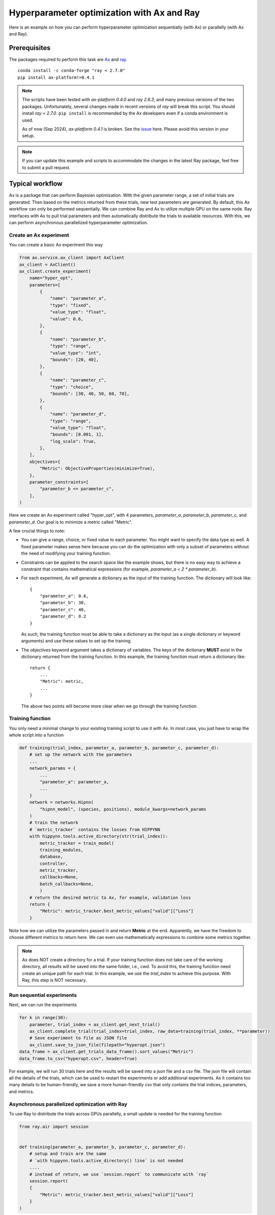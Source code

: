 Hyperparameter optimization with Ax and Ray
===========================================

Here is an example on how you can perform hyperparameter optimization
sequentially (with Ax) or parallelly (with Ax and Ray).

Prerequisites
-------------

The packages required to perform this task are `Ax`_ and `ray`_.
::

    conda install -c conda-forge "ray < 2.7.0"
    pip install ax-platform!=0.4.1

.. note::
   The scripts have been tested with `ax-platform 0.4.0` and `ray 2.6.3`, and
   many previous versions of the two packages. Unfortunately, several changes
   made in recent versions of `ray` will break this script. You should install
   `ray < 2.7.0`. ``pip install`` is recommended by the Ax developers even if
   a conda environment is used.

   As of now (Sep 2024), `ax-platform 0.4.1` is broken. See the `issue`_ here.
   Please avoid this version in your setup.

.. note::
   If you can update this example and scripts to accommodate the changes in the
   latest Ray package, feel free to submit a pull request.

Typical workflow
----------------

Ax is a package that can perform Bayesian optimization. With the given parameter
range, a set of initial trials are generated. Then based on the metrics returned
from these trials, new test parameters are generated. By default, this Ax
workflow can only be performed sequentially. We can combine Ray and Ax to
utilize multiple GPU on the same node. Ray interfaces with Ax to pull trial
parameters and then automatically distribute the trials to available resources.
With this, we can perform asynchronous parallelized hyperparameter optimization.


Create an Ax experiment
^^^^^^^^^^^^^^^^^^^^^^^

You can create a basic Ax experiment this way

.. code-block:: python

    from ax.service.ax_client import AxClient
    ax_client = AxClient()
    ax_client.create_experiment(
        name="hyper_opt",
        parameters=[
            {
                "name": "parameter_a",
                "type": "fixed",
                "value_type": "float",
                "value": 0.6,
            },
            {
                "name": "parameter_b",
                "type": "range",
                "value_type": "int",
                "bounds": [20, 40],
            },
            {
                "name": "parameter_c",
                "type": "choice",
                "bounds": [30, 40, 50, 60, 70],
            },
            {
                "name": "parameter_d",
                "type": "range",
                "value_type": "float",
                "bounds": [0.001, 1],
                "log_scale": True,
            },
        ],
        objectives={
            "Metric": ObjectiveProperties(minimize=True),
        },
        parameter_constraints=[
            "parameter_b <= parameter_c",
        ],
    )

Here we create an Ax experiment called "hyper_opt", with 4 parameters,
`parameter_a`, `parameter_b`, `parameter_c`, and `parameter_d`. Our goal is to
minimize a metric called "Metric".

A few crucial things to note:

* You can give a range, choice, or fixed value to each parameter. You might want
  to specify the data type as well. A fixed parameter makes sense here because
  you can do the optimization with only a subset of parameters without the need
  of modifying your training function.
* Constraints can be applied to the search space like the example shows, but
  there is no easy way to achieve a constraint that contains mathematical
  expressions (for example, `parameter_a < 2 * parameter_b`).
* For each experiment, Ax will generate a dictionary as the input of the
  training function. The dictionary will look like::

    {
        "parameter_a": 0.6, 
        "parameter_b": 30,
        "parameter_c": 40,
        "parameter_d": 0.2
    }

  As such, the training function must be able to take a dictionary as the input
  (as a single dictionary or keyword arguments) and use these values to set up
  the training. 
* The `objectives` keyword argument takes a dictionary of variables. The keys of
  the dictionary **MUST** exist in the dictionary returned from the training
  function. In this example, the training function must return a dictionary
  like::

    return {
        ...
        "Metric": metric,
        ...
    }

  The above two points will become more clear when we go through the training
  function.

Training function
^^^^^^^^^^^^^^^^^

You only need a minimal change to your existing training script to use it with
Ax. In most case, you just have to wrap the whole script into a function

.. code-block:: python

    def training(trial_index, parameter_a, parameter_b, parameter_c, parameter_d):
        # set up the network with the parameters
        ...
        network_params = {
            ...
            "parameter_a": parameter_a,
            ...
        }
        network = networks.Hipnn(
            "hipnn_model", (species, positions), module_kwargs=network_params
        )
        # train the network 
        # `metric_tracker` contains the losses from HIPPYNN
        with hippynn.tools.active_directory(str(trial_index)): 
            metric_tracker = train_model(
            training_modules,
            database,
            controller,
            metric_tracker,
            callbacks=None,
            batch_callbacks=None,
            )
        # return the desired metric to Ax, for example, validation loss
        return {
            "Metric": metric_tracker.best_metric_values["valid"]["Loss"]
        }

Note how we can utilize the parameters passed in and return **Metric** at the
end. Apparently, we have the freedom to choose different metrics to return here.
We can even use mathematically expressions to combine some metrics together.

.. note::
   Ax does NOT create a directory for a trial. If your training function does
   not take care of the working directory, all results will be saved into the
   same folder, i.e., `cwd`. To avoid this, the training function need create an
   unique path for each trial. In this example, we use the `trial_index` to
   achieve this purpose. With Ray, this step is NOT necessary.

.. _run-sequential-experiments:

Run sequential experiments
^^^^^^^^^^^^^^^^^^^^^^^^^^

Next, we can run the experiments

.. code-block:: python

    for k in range(30):
        parameter, trial_index = ax_client.get_next_trial()
        ax_client.complete_trial(trial_index=trial_index, raw_data=training(trial_index, **parameter))
        # Save experiment to file as JSON file
        ax_client.save_to_json_file(filepath="hyperopt.json")
    data_frame = ax_client.get_trials_data_frame().sort_values("Metric")
    data_frame.to_csv("hyperopt.csv", header=True)

For example, we will run 30 trials here and the results will be saved into a
json file and a csv file. The json file will contain all the details of the
trials, which can be used to restart the experiments or add additional
experiments. As it contains too many details to be human-friendly, we save a
more human-friendly csv that only contains the trial indices, parameters, and
metrics.

Asynchronous parallelized optimization with Ray
^^^^^^^^^^^^^^^^^^^^^^^^^^^^^^^^^^^^^^^^^^^^^^^

To use Ray to distribute the trials across GPUs parallelly, a small update is
needed for the training function

.. code-block:: python

    from ray.air import session


    def training(parameter_a, parameter_b, parameter_c, parameter_d):
        # setup and train are the same
        # `with hippynn.tools.active_directory() line` is not needed
        ....
        # instead of return, we use `session.report` to communicate with `ray`
        session.report(
        {
            "Metric": metric_tracker.best_metric_values["valid"]["Loss"]
        }
    ) 

Instead of a simple `return`, we need the `report` method from `ray.air.session`
to report the final metric to `ray`.

Also, to run the trials, instead of a loop in :ref:`run-sequential-experiments`,
we have to use the interfaces between the two packages from `ray`

.. code-block:: python

    from ray.tune.experiment.trial import Trial
    from ray.tune.search import ConcurrencyLimiter
    from ray.tune.search.ax import AxSearch

    # to make sure ray loads local packages correctly
    ray.init(runtime_env={"working_dir": "."})

    algo = AxSearch(ax_client=ax_client)
    # 4 GPUs available
    algo = ConcurrencyLimiter(algo, max_concurrent=4)
    tuner = tune.Tuner(
        # assign 1 GPU for one trial
        tune.with_resources(training, resources={"gpu": 1}),
        # run 10 trials
        tune_config=tune.TuneConfig(search_alg=algo, num_samples=10),
        # configuration of ray
        run_config=air.RunConfig(
            # all results will be saved in a subfolder inside the "test" folder
            of the current working directory
            local_dir="./test",
            verbose=0,
            log_to_file=True,
        ),
    )
    # run the trials
    tuner.fit()
    # save the results as the end
    # to save the file after each trial, a callback is needed
    # see advanced details
    ax_client.save_to_json_file(filepath="hyperopt.json")
    data_frame = ax_client.get_trials_data_frame().sort_values("Metric")
    data_frame.to_csv("hyperopt.csv", header=True)

This is all you need. The results will be saved in the path of
`./test/{trial_function_name}_{timestamp}`. Each trial will be saved within a
subfolder named
`{trial_function_name}_{random_id}_{index}_{truncated_parameters}`.

Advanced details
^^^^^^^^^^^^^^^^

Relative import
"""""""""""""""

If you save the training function into a separated file and import it into the
Ray script, one line has to be added before the trials start,

.. code-block:: python

   ray.init(runtime_env={"working_dir": "."})

assuming the current directory (".") contains the training and Ray script.
Without this line, Ray will NOT be able to find the training script and import
the training function.

Callbacks for Ray
"""""""""""""""""

When running `ray.tune`, a set of callback functions can be called during the
process. Ray has a `documentation`_ on the callback functions. You can build
your own for your convenience. However, here is a callback function to save
the json and csv files at the end of each trial and handle failed trials, which
should cover the most basic functionalities.

.. code-block:: python

    from ray.tune.logger import JsonLoggerCallback, LoggerCallback
    
    class AxLogger(LoggerCallback):
        def __init__(self, ax_client: AxClient, json_name: str, csv_name: str):
            """
            A logger callback to save the progress to json file after every trial ends.
            Similar to running `ax_client.save_to_json_file` every iteration in sequential
            searches.
    
            Args:
                ax_client (AxClient): ax client to save
                json_name (str): name for the json file. Append a path if you want to save the \
                    json file to somewhere other than cwd.
                csv_name (str): name for the csv file. Append a path if you want to save the \
                    csv file to somewhere other than cwd.
            """
            self.ax_client = ax_client
            self.json = json_name
            self.csv = csv_name
    
        def log_trial_end(
            self, trial: Trial, id: int, metric: float, runtime: int, failed: bool = False
        ):
            self.ax_client.save_to_json_file(filepath=self.json)
            shutil.copy(self.json, f"{trial.local_dir}/{self.json}")
            try:
                data_frame = self.ax_client.get_trials_data_frame().sort_values("Metric")
                data_frame.to_csv(self.csv, header=True)
            except KeyError:
                pass
            shutil.copy(self.csv, f"{trial.local_dir}/{self.csv}")
            if failed:
                status = "failed"
            else:
                status = "finished"
            print(
                f"AX trial {id} {status}. Final loss: {metric}. Time taken"
                f" {runtime} seconds. Location directory: {trial.logdir}."
            )
    
        def on_trial_error(self, iteration: int, trials: list[Trial], trial: Trial, **info):
            id = int(trial.experiment_tag.split("_")[0]) - 1
            ax_trial = self.ax_client.get_trial(id)
            ax_trial.mark_abandoned(reason="Error encountered")
            self.log_trial_end(
                trial, id + 1, "not available", self.calculate_runtime(ax_trial), True
            )
    
        def on_trial_complete(
            self, iteration: int, trials: list["Trial"], trial: Trial, **info
        ):
            # trial.trial_id is the random id generated by ray, not ax
            # the default experiment_tag starts with ax' trial index
            # but this workaround is totally fragile, as users can
            # customize the tag or folder name
            id = int(trial.experiment_tag.split("_")[0]) - 1
            ax_trial = self.ax_client.get_trial(id)
            failed = False
            try:
                loss = ax_trial.objective_mean
            except ValueError:
                failed = True
                loss = "not available"
            else:
                if np.isnan(loss) or np.isinf(loss):
                    failed = True
                    loss = "not available"
            if failed:
                ax_trial.mark_failed()
            self.log_trial_end(
                trial, id + 1, loss, self.calculate_runtime(ax_trial), failed
            )
    
        @classmethod
        def calculate_runtime(cls, trial: AXTrial):
            delta = trial.time_completed - trial.time_run_started
            return int(delta.total_seconds())

To use callback functions, simple add a line in ``ray.RunConfig``::

    ax_logger = AxLogger(ax_client, "hyperopt_ray.json", "hyperopt.csv")
    run_config=air.RunConfig(
        local_dir="./test",
        verbose=0,
        callbacks=[ax_logger, JsonLoggerCallback()],
        log_to_file=True,
    )


Restart/extend an experiment
""""""""""""""""""""""""""""

.. note::
   Due to the complexity in handling the individual trial path with Ray, it is
   not possible to restart unfinished trials at this moment.

Restarting an experiment or adding additional trials to an experiment share the
same workflow. The key is the json file saved from the experiment. To reload the 
experiment state:

.. code-block:: python
    
    ax_client = AxClient.load_from_json_file(filepath="hyperopt_ray.json")

Then we can pull new parameters from this experiment, and these parameters will
be generated based on all finished trials. If more trials need to be added to
this experiment, simply increase `num_samples` in `ray.tune.TuneConfig`:

.. code-block:: python

    # this will end the experiment when 20 trials are finished
    tune_config=tune.TuneConfig(search_alg=algo, num_samples=20)

Sometime, you may want to make changes to the experiment itself when reloading
the experiment, for example, the search space. This can easily achieved by

.. code-block:: python

    ax_client.set_search_space(
        [
            {
                "name": "parameter_b",
                "type": "fixed",
                "value_type": "int",
                "value": 25,
            },
            {
                "name": "parameter_c",
                "type": "choice",
                "values": [30, 40, 50],
            },
        ]
    )

after the `ax_client` object is reloaded.

.. note:: 
   To use the `ax_client.set_search_space` method, the original experiment must
   be created with `immutable_search_space_and_opt_config=False`, i.e.,
       
   .. code-block:: python

       ax_client.create_experiment(
           ...
           immutable_search_space_and_opt_config=False,
           ...
       )
   
   If the original experiment is not created with this option, there is not much
   we can do.

The example scripts with a modified QM7 training are provided in `examples`_.

.. _ray: https://docs.ray.io/en/latest/
.. _Ax: https://github.com/facebook/Ax
.. _issue: https://github.com/facebook/Ax/issues/2711
.. _documentation: https://docs.ray.io/en/latest/tune/tutorials/tune-metrics.html
.. _examples: https://github.com/lanl/hippynn/tree/development/examples/hyperparameter_optimization
